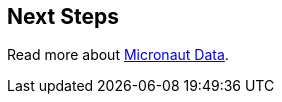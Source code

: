== Next Steps

Read more about https://micronaut-projects.github.io/micronaut-data/latest/guide/[Micronaut Data].
